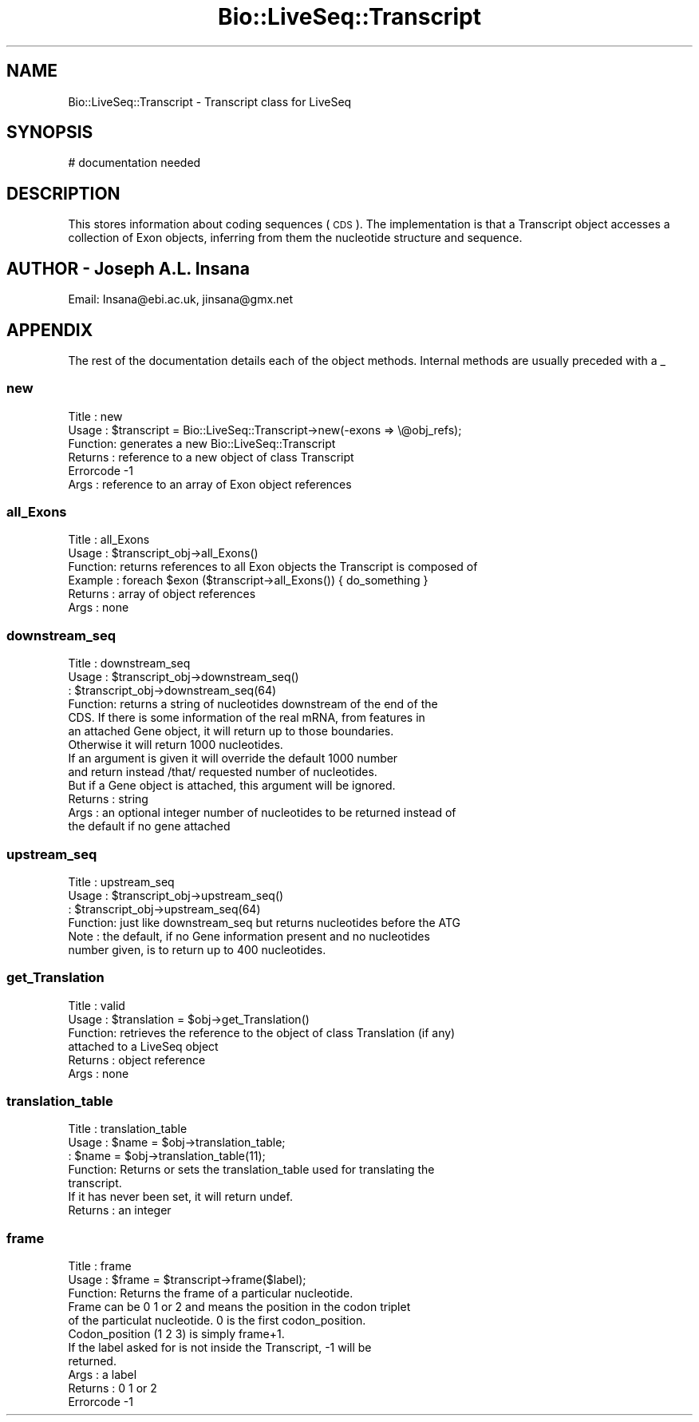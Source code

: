 .\" Automatically generated by Pod::Man 2.27 (Pod::Simple 3.28)
.\"
.\" Standard preamble:
.\" ========================================================================
.de Sp \" Vertical space (when we can't use .PP)
.if t .sp .5v
.if n .sp
..
.de Vb \" Begin verbatim text
.ft CW
.nf
.ne \\$1
..
.de Ve \" End verbatim text
.ft R
.fi
..
.\" Set up some character translations and predefined strings.  \*(-- will
.\" give an unbreakable dash, \*(PI will give pi, \*(L" will give a left
.\" double quote, and \*(R" will give a right double quote.  \*(C+ will
.\" give a nicer C++.  Capital omega is used to do unbreakable dashes and
.\" therefore won't be available.  \*(C` and \*(C' expand to `' in nroff,
.\" nothing in troff, for use with C<>.
.tr \(*W-
.ds C+ C\v'-.1v'\h'-1p'\s-2+\h'-1p'+\s0\v'.1v'\h'-1p'
.ie n \{\
.    ds -- \(*W-
.    ds PI pi
.    if (\n(.H=4u)&(1m=24u) .ds -- \(*W\h'-12u'\(*W\h'-12u'-\" diablo 10 pitch
.    if (\n(.H=4u)&(1m=20u) .ds -- \(*W\h'-12u'\(*W\h'-8u'-\"  diablo 12 pitch
.    ds L" ""
.    ds R" ""
.    ds C` ""
.    ds C' ""
'br\}
.el\{\
.    ds -- \|\(em\|
.    ds PI \(*p
.    ds L" ``
.    ds R" ''
.    ds C`
.    ds C'
'br\}
.\"
.\" Escape single quotes in literal strings from groff's Unicode transform.
.ie \n(.g .ds Aq \(aq
.el       .ds Aq '
.\"
.\" If the F register is turned on, we'll generate index entries on stderr for
.\" titles (.TH), headers (.SH), subsections (.SS), items (.Ip), and index
.\" entries marked with X<> in POD.  Of course, you'll have to process the
.\" output yourself in some meaningful fashion.
.\"
.\" Avoid warning from groff about undefined register 'F'.
.de IX
..
.nr rF 0
.if \n(.g .if rF .nr rF 1
.if (\n(rF:(\n(.g==0)) \{
.    if \nF \{
.        de IX
.        tm Index:\\$1\t\\n%\t"\\$2"
..
.        if !\nF==2 \{
.            nr % 0
.            nr F 2
.        \}
.    \}
.\}
.rr rF
.\"
.\" Accent mark definitions (@(#)ms.acc 1.5 88/02/08 SMI; from UCB 4.2).
.\" Fear.  Run.  Save yourself.  No user-serviceable parts.
.    \" fudge factors for nroff and troff
.if n \{\
.    ds #H 0
.    ds #V .8m
.    ds #F .3m
.    ds #[ \f1
.    ds #] \fP
.\}
.if t \{\
.    ds #H ((1u-(\\\\n(.fu%2u))*.13m)
.    ds #V .6m
.    ds #F 0
.    ds #[ \&
.    ds #] \&
.\}
.    \" simple accents for nroff and troff
.if n \{\
.    ds ' \&
.    ds ` \&
.    ds ^ \&
.    ds , \&
.    ds ~ ~
.    ds /
.\}
.if t \{\
.    ds ' \\k:\h'-(\\n(.wu*8/10-\*(#H)'\'\h"|\\n:u"
.    ds ` \\k:\h'-(\\n(.wu*8/10-\*(#H)'\`\h'|\\n:u'
.    ds ^ \\k:\h'-(\\n(.wu*10/11-\*(#H)'^\h'|\\n:u'
.    ds , \\k:\h'-(\\n(.wu*8/10)',\h'|\\n:u'
.    ds ~ \\k:\h'-(\\n(.wu-\*(#H-.1m)'~\h'|\\n:u'
.    ds / \\k:\h'-(\\n(.wu*8/10-\*(#H)'\z\(sl\h'|\\n:u'
.\}
.    \" troff and (daisy-wheel) nroff accents
.ds : \\k:\h'-(\\n(.wu*8/10-\*(#H+.1m+\*(#F)'\v'-\*(#V'\z.\h'.2m+\*(#F'.\h'|\\n:u'\v'\*(#V'
.ds 8 \h'\*(#H'\(*b\h'-\*(#H'
.ds o \\k:\h'-(\\n(.wu+\w'\(de'u-\*(#H)/2u'\v'-.3n'\*(#[\z\(de\v'.3n'\h'|\\n:u'\*(#]
.ds d- \h'\*(#H'\(pd\h'-\w'~'u'\v'-.25m'\f2\(hy\fP\v'.25m'\h'-\*(#H'
.ds D- D\\k:\h'-\w'D'u'\v'-.11m'\z\(hy\v'.11m'\h'|\\n:u'
.ds th \*(#[\v'.3m'\s+1I\s-1\v'-.3m'\h'-(\w'I'u*2/3)'\s-1o\s+1\*(#]
.ds Th \*(#[\s+2I\s-2\h'-\w'I'u*3/5'\v'-.3m'o\v'.3m'\*(#]
.ds ae a\h'-(\w'a'u*4/10)'e
.ds Ae A\h'-(\w'A'u*4/10)'E
.    \" corrections for vroff
.if v .ds ~ \\k:\h'-(\\n(.wu*9/10-\*(#H)'\s-2\u~\d\s+2\h'|\\n:u'
.if v .ds ^ \\k:\h'-(\\n(.wu*10/11-\*(#H)'\v'-.4m'^\v'.4m'\h'|\\n:u'
.    \" for low resolution devices (crt and lpr)
.if \n(.H>23 .if \n(.V>19 \
\{\
.    ds : e
.    ds 8 ss
.    ds o a
.    ds d- d\h'-1'\(ga
.    ds D- D\h'-1'\(hy
.    ds th \o'bp'
.    ds Th \o'LP'
.    ds ae ae
.    ds Ae AE
.\}
.rm #[ #] #H #V #F C
.\" ========================================================================
.\"
.IX Title "Bio::LiveSeq::Transcript 3"
.TH Bio::LiveSeq::Transcript 3 "2020-12-04" "perl v5.18.4" "User Contributed Perl Documentation"
.\" For nroff, turn off justification.  Always turn off hyphenation; it makes
.\" way too many mistakes in technical documents.
.if n .ad l
.nh
.SH "NAME"
Bio::LiveSeq::Transcript \- Transcript class for LiveSeq
.SH "SYNOPSIS"
.IX Header "SYNOPSIS"
.Vb 1
\&  # documentation needed
.Ve
.SH "DESCRIPTION"
.IX Header "DESCRIPTION"
This stores information about coding sequences (\s-1CDS\s0).
The implementation is that a Transcript object accesses a collection of
Exon objects, inferring from them the nucleotide structure and sequence.
.SH "AUTHOR \- Joseph A.L. Insana"
.IX Header "AUTHOR - Joseph A.L. Insana"
Email:  Insana@ebi.ac.uk, jinsana@gmx.net
.SH "APPENDIX"
.IX Header "APPENDIX"
The rest of the documentation details each of the object
methods. Internal methods are usually preceded with a _
.SS "new"
.IX Subsection "new"
.Vb 2
\&  Title   : new
\&  Usage   : $transcript = Bio::LiveSeq::Transcript\->new(\-exons => \e@obj_refs);
\&
\&  Function: generates a new Bio::LiveSeq::Transcript
\&  Returns : reference to a new object of class Transcript
\&  Errorcode \-1
\&  Args    : reference to an array of Exon object references
.Ve
.SS "all_Exons"
.IX Subsection "all_Exons"
.Vb 6
\& Title   : all_Exons
\& Usage   : $transcript_obj\->all_Exons()
\& Function: returns references to all Exon objects the Transcript is composed of
\& Example : foreach $exon ($transcript\->all_Exons()) { do_something }
\& Returns : array of object references
\& Args    : none
.Ve
.SS "downstream_seq"
.IX Subsection "downstream_seq"
.Vb 10
\& Title   : downstream_seq
\& Usage   : $transcript_obj\->downstream_seq()
\&         : $transcript_obj\->downstream_seq(64)
\& Function: returns a string of nucleotides downstream of the end of the
\&           CDS. If there is some information of the real mRNA, from features in
\&           an attached Gene object, it will return up to those boundaries.
\&           Otherwise it will return 1000 nucleotides.
\&           If an argument is given it will override the default 1000 number
\&           and return instead /that/ requested number of nucleotides.
\&           But if a Gene object is attached, this argument will be ignored.
\& Returns : string
\& Args    : an optional integer number of nucleotides to be returned instead of
\&           the default if no gene attached
.Ve
.SS "upstream_seq"
.IX Subsection "upstream_seq"
.Vb 6
\& Title   : upstream_seq
\& Usage   : $transcript_obj\->upstream_seq()
\&         : $transcript_obj\->upstream_seq(64)
\& Function: just like downstream_seq but returns nucleotides before the ATG
\& Note    : the default, if no Gene information present and no nucleotides
\&           number given, is to return up to 400 nucleotides.
.Ve
.SS "get_Translation"
.IX Subsection "get_Translation"
.Vb 6
\&  Title   : valid
\&  Usage   : $translation = $obj\->get_Translation()
\&  Function: retrieves the reference to the object of class Translation (if any)
\&            attached to a LiveSeq object
\&  Returns : object reference
\&  Args    : none
.Ve
.SS "translation_table"
.IX Subsection "translation_table"
.Vb 7
\& Title   : translation_table
\& Usage   : $name = $obj\->translation_table;
\&         : $name = $obj\->translation_table(11);
\& Function: Returns or sets the translation_table used for translating the
\&           transcript.
\&           If it has never been set, it will return undef.
\& Returns : an integer
.Ve
.SS "frame"
.IX Subsection "frame"
.Vb 11
\& Title   : frame
\& Usage   : $frame = $transcript\->frame($label);
\& Function: Returns the frame of a particular nucleotide.
\&           Frame can be 0 1 or 2 and means the position in the codon triplet
\&           of the particulat nucleotide. 0 is the first codon_position.
\&           Codon_position (1 2 3) is simply frame+1.
\&           If the label asked for is not inside the Transcript, \-1 will be
\&           returned.
\& Args    : a label
\& Returns : 0 1 or 2
\& Errorcode \-1
.Ve
